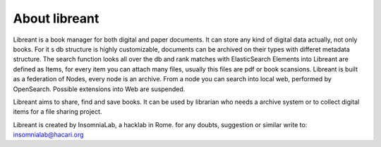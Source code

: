 About libreant
================

Libreant is a book manager for both digital and paper documents. It can store any kind of digital data actually, not only books.
For it s db structure is highly customizable, documents can be archived on their types with differet metadata structure. The search function looks all over the db and rank matches with ElasticSearch 
Elements into Libreant are defined as Items, for every item you can attach many files, usually this files are pdf or book scansions.
Libreant is built as a federation of Nodes, every node is an archive. From a node you can search into local web, performed by OpenSearch. Possible extensions into Web are suspended. 

Libreant aims to share, find and save books. It can be used by librarian who needs a archive system or to collect digital items for a file sharing project.

Libreant is created by InsomniaLab, a hacklab in Rome.
for any doubts, suggestion or similar write to:
insomnialab@hacari.org

